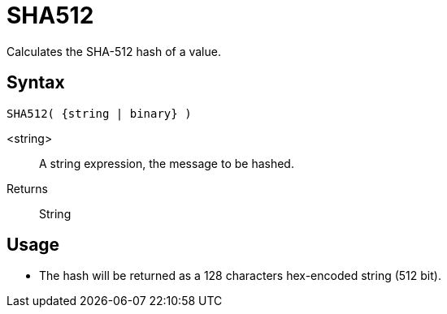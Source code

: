 ////
Licensed to the Apache Software Foundation (ASF) under one
or more contributor license agreements.  See the NOTICE file
distributed with this work for additional information
regarding copyright ownership.  The ASF licenses this file
to you under the Apache License, Version 2.0 (the
"License"); you may not use this file except in compliance
with the License.  You may obtain a copy of the License at
  http://www.apache.org/licenses/LICENSE-2.0
Unless required by applicable law or agreed to in writing,
software distributed under the License is distributed on an
"AS IS" BASIS, WITHOUT WARRANTIES OR CONDITIONS OF ANY
KIND, either express or implied.  See the License for the
specific language governing permissions and limitations
under the License.
////
= SHA512

Calculates the SHA-512 hash of a value.

== Syntax
----
SHA512( {string | binary} )
----

<string>:: A string expression, the message to be hashed.
Returns:: String

== Usage

* The hash will be returned as a 128 characters hex-encoded string (512 bit).